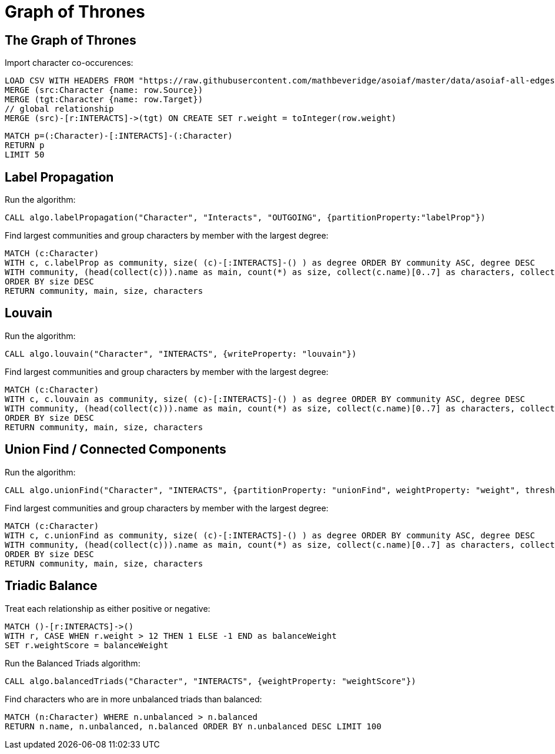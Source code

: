 = Graph of Thrones
:icons: font
:img: https://guides.neo4j.com/got/img

== The Graph of Thrones


Import character co-occurences:

[source,cypher]
----
LOAD CSV WITH HEADERS FROM "https://raw.githubusercontent.com/mathbeveridge/asoiaf/master/data/asoiaf-all-edges.csv" AS row
MERGE (src:Character {name: row.Source})
MERGE (tgt:Character {name: row.Target})
// global relationship
MERGE (src)-[r:INTERACTS]->(tgt) ON CREATE SET r.weight = toInteger(row.weight)
----

[source,cypher]
----
MATCH p=(:Character)-[:INTERACTS]-(:Character)
RETURN p
LIMIT 50
----

== Label Propagation

Run the algorithm:

[source,cypher]
----
CALL algo.labelPropagation("Character", "Interacts", "OUTGOING", {partitionProperty:"labelProp"})
----

Find largest communities and group characters by member with the largest degree:

[source,cypher]
----
MATCH (c:Character)
WITH c, c.labelProp as community, size( (c)-[:INTERACTS]-() ) as degree ORDER BY community ASC, degree DESC
WITH community, (head(collect(c))).name as main, count(*) as size, collect(c.name)[0..7] as characters, collect(c) as all
ORDER BY size DESC
RETURN community, main, size, characters
----

== Louvain

Run the algorithm:

[source,cypher]
----
CALL algo.louvain("Character", "INTERACTS", {writeProperty: "louvain"})
----

Find largest communities and group characters by member with the largest degree:

[source,cypher]
----
MATCH (c:Character)
WITH c, c.louvain as community, size( (c)-[:INTERACTS]-() ) as degree ORDER BY community ASC, degree DESC
WITH community, (head(collect(c))).name as main, count(*) as size, collect(c.name)[0..7] as characters, collect(c) as all
ORDER BY size DESC
RETURN community, main, size, characters
----

== Union Find / Connected Components

Run the algorithm:

[source,cypher]
----
CALL algo.unionFind("Character", "INTERACTS", {partitionProperty: "unionFind", weightProperty: "weight", threshold: 100.0, concurrency: 1})
----

Find largest communities and group characters by member with the largest degree:

[source,cypher]
----
MATCH (c:Character)
WITH c, c.unionFind as community, size( (c)-[:INTERACTS]-() ) as degree ORDER BY community ASC, degree DESC
WITH community, (head(collect(c))).name as main, count(*) as size, collect(c.name)[0..7] as characters, collect(c) as all
ORDER BY size DESC
RETURN community, main, size, characters
----

== Triadic Balance

Treat each relationship as either positive or negative:

[source,cypher]
----
MATCH ()-[r:INTERACTS]->()
WITH r, CASE WHEN r.weight > 12 THEN 1 ELSE -1 END as balanceWeight
SET r.weightScore = balanceWeight
----

Run the Balanced Triads algorithm:

[source,cypher]
----
CALL algo.balancedTriads("Character", "INTERACTS", {weightProperty: "weightScore"})
----

Find characters who are in more unbalanced triads than balanced:
[source,cypher]
----
MATCH (n:Character) WHERE n.unbalanced > n.balanced
RETURN n.name, n.unbalanced, n.balanced ORDER BY n.unbalanced DESC LIMIT 100
----
